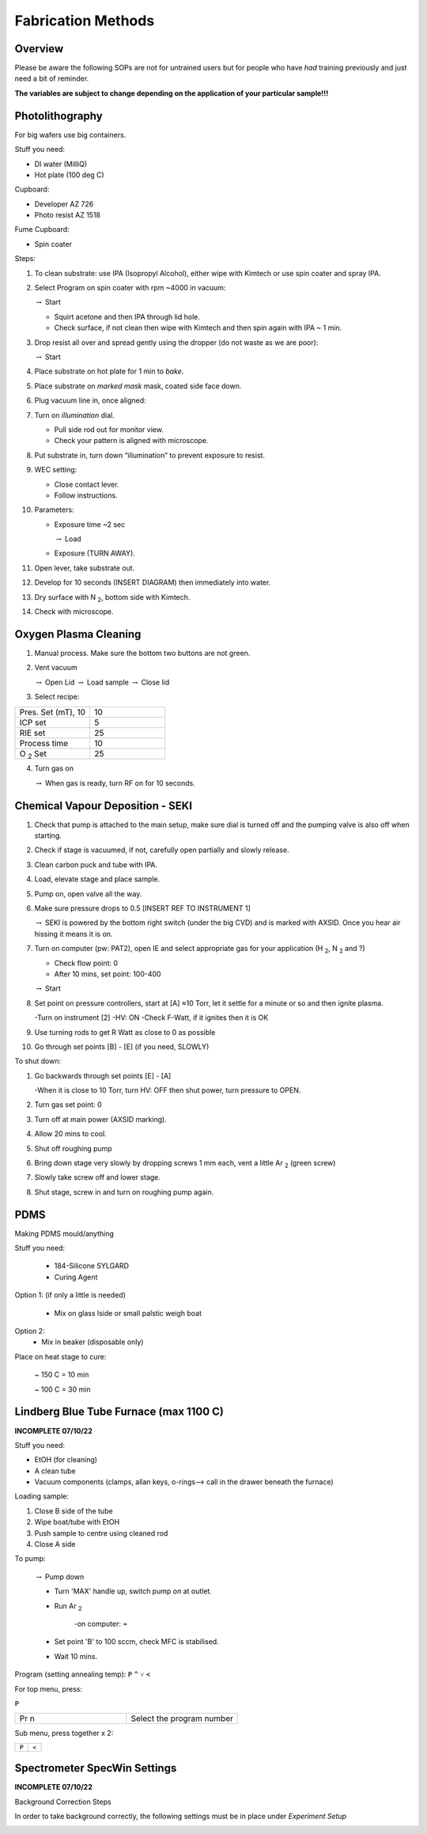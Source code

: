 Fabrication Methods
===================

Overview
--------

Please be aware the following SOPs are not for untrained users but for people who have *had* training previously and just need a bit of reminder.


**The variables are subject to change depending on the application of your particular sample!!!**


Photolithography
----------------

For big wafers use big containers.


Stuff you need:

- DI water (MilliQ)

- Hot plate (100 deg C)

Cupboard:

- Developer AZ 726

- Photo resist AZ 1518

Fume Cupboard:

- Spin coater

Steps:

1. To clean substrate: use IPA (Isopropyl Alcohol), either wipe with Kimtech or use spin coater and spray IPA.

2. Select Program on spin coater with rpm ~4000 in vacuum:

   :math:`\rightarrow` Start
   
   - Squirt acetone and then IPA through lid hole.
     
   - Check surface, if not clean then wipe with Kimtech and then spin again with IPA ~ 1 min.

3. Drop resist all over and spread gently using the dropper (do not waste as we are poor):

   :math:`\rightarrow` Start

4. Place substrate on hot plate for 1 min to *bake*.

5. Place substrate on *marked mask* mask, coated side face down.

6. Plug vacuum line in, once aligned: 

7. Turn on *illumination* dial.

   - Pull side rod out for monitor view.
   - Check your pattern is aligned with microscope.

8. Put substrate in, turn down “illumination” to prevent exposure to resist.

9. WEC setting:

   - Close contact lever.
   - Follow instructions.

10. Parameters:

    - Exposure time ~2 sec
    
      :math:`\rightarrow` Load
      
    - Exposure (TURN AWAY).

11. Open lever, take substrate out.

12. Develop for 10 seconds (INSERT DIAGRAM) then immediately into water.

13. Dry surface with N :sub:`2`, bottom side with Kimtech.

14. Check with microscope.

Oxygen Plasma Cleaning
----------------------

1. Manual process. Make sure the bottom two buttons are not green.

2. Vent vacuum

   :math:`\rightarrow` Open Lid :math:`\rightarrow` Load sample :math:`\rightarrow` Close lid

3. Select recipe:

.. list-table::
   :widths: 25 25

   * - Pres. Set (mT), 10
     - 10
   * - ICP set
     - 5
   * - RIE set
     - 25
   * - Process time
     - 10
   * - O :sub:`2` Set
     - 25

4. Turn gas on

   :math:`\rightarrow` When gas is ready, turn RF on for 10 seconds.
   


Chemical Vapour Deposition - SEKI
----------------------------------

1. Check that pump is attached to the main setup, make sure dial is turned off and the pumping valve is also off when starting.

2. Check if stage is vacuumed, if not, carefully open partially and slowly release.

3. Clean carbon puck and tube with IPA.

4. Load, elevate stage and place sample.

5. Pump on, open valve all the way.

6. Make sure pressure drops to 0.5 [INSERT REF TO INSTRUMENT 1]

   :math:`\rightarrow` SEKI is powered by the bottom right switch (under the big CVD) and is marked with AXSID. Once you hear air hissing it means it is on.
   
7. Turn on computer (pw: PAT2), open IE and select appropriate gas for your application (H :sub:`2`, N :sub:`2` and ?)

   - Check flow point: 0
   
   - After 10 mins, set point: 100-400
   
   :math:`\rightarrow` Start
   
8. Set point on pressure controllers, start at [A] ≈10 Torr, let it settle for a minute or so and then ignite plasma.
   
   -Turn on instrument [2]
   -HV: ON
   -Check F-Watt, if it ignites then it is OK
   
9. Use turning rods to get R Watt as close to 0 as possible

10. Go through set points [B] - [E] (if you need, SLOWLY)

To shut down:

1. Go backwards through set points [E] - [A]

   -When it is close to 10 Torr, turn HV: OFF then shut power, turn pressure to OPEN.
   
2. Turn gas set point: 0

3. Turn off at main power (AXSID marking).

4. Allow 20 mins to cool.

5. Shut off roughing pump

6. Bring down stage very slowly by dropping screws 1 mm each, vent a little Ar :sub:`2`  (green screw)

7. Slowly take screw off and lower stage. 

8. Shut stage, screw in and turn on roughing pump again.


PDMS
----
Making PDMS mould/anything

Stuff you need:

  - 184-Silicone SYLGARD

  - Curing Agent


.. image:: pdms.png
  :width: 200

Option 1: (if only a little is needed)

   - Mix on glass lside or small palstic weigh boat
   
Option 2:
   - Mix in beaker (disposable only)
   
Place on heat stage to cure:

   ~ 150 C = 10 min
   
   ~ 100 C = 30 min
   
Lindberg Blue Tube Furnace (max 1100 C)
---------------------------------------

**INCOMPLETE 07/10/22**

Stuff you need:

- EtOH (for cleaning)

- A clean tube

- Vacuum components (clamps, allan keys, o-rings--> call in the drawer beneath the furnace)

Loading sample:

1. Close B side of the tube

2. Wipe boat/tube with EtOH

3. Push sample to centre using cleaned rod

4. Close A side

To pump:

   :math:`\rightarrow` Pump down

   - Turn 'MAX' handle up, switch pump *on* at outlet.
   
   - Run Ar :sub:`2`
   
      -on computer: ``➔``
      
   - Set point 'B' to 100 sccm, check MFC is stabilised.
   
   - Wait 10 mins.

Program (setting annealing temp): 
``P``
``^``
``˅``
``<``

For top menu, press:

``P``

.. list-table::
   :widths: 25 25

   * - Pr n
     - Select the program number
     
Sub menu, press together x 2:

.. list-table::
   :widths: 25 25

   * - ``P``
     - ``<``




Spectrometer SpecWin Settings
-----------------------------

**INCOMPLETE 07/10/22**

Background Correction Steps

In order to take background correctly, the following settings must be in place under *Experiment Setup*

.. image:: ADC.png
  :width: 150pt
